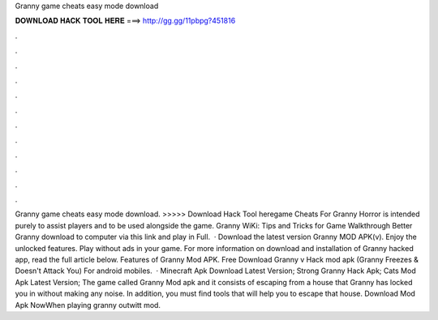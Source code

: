 Granny game cheats easy mode download

𝐃𝐎𝐖𝐍𝐋𝐎𝐀𝐃 𝐇𝐀𝐂𝐊 𝐓𝐎𝐎𝐋 𝐇𝐄𝐑𝐄 ===> http://gg.gg/11pbpg?451816

.

.

.

.

.

.

.

.

.

.

.

.

Granny game cheats easy mode download. >>>>> Download Hack Tool heregame Cheats For Granny Horror is intended purely to assist players and to be used alongside the game. Granny WiKi: Tips and Tricks for Game Walkthrough Better Granny download to computer via this link and play in Full.  · Download the latest version Granny MOD APK(v). Enjoy the unlocked features. Play without ads in your game. For more information on download and installation of Granny hacked app, read the full article below. Features of Granny Mod APK. Free Download Granny v Hack mod apk (Granny Freezes & Doesn't Attack You) For android mobiles.  · Minecraft Apk Download Latest Version; Strong Granny Hack Apk; Cats Mod Apk Latest Version; The game called Granny Mod apk and it consists of escaping from a house that Granny has locked you in without making any noise. In addition, you must find tools that will help you to escape that house. Download Mod Apk NowWhen playing granny outwitt mod.